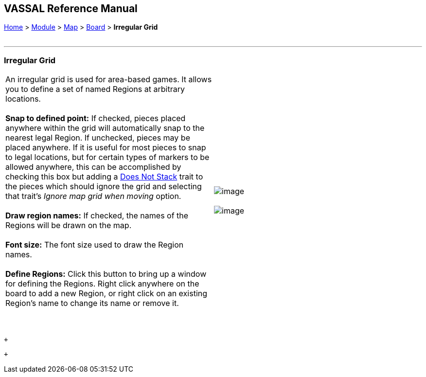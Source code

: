 == VASSAL Reference Manual
[#top]

[.small]#<<index.adoc#toc,Home>> > <<GameModule.adoc#top,Module>> > <<Map.adoc#top,Map>> > <<Board.adoc#top,Board>> > *Irregular Grid*# +
 +

'''''

=== Irregular Grid

[cols=",",]
|======================================================================================================================================================================================================================================================================================================================================================================================================================================================================================================================
|An irregular grid is used for area-based games. It allows you to define a set of named Regions at arbitrary locations.  +
 +
*Snap to defined point:*  If checked, pieces placed anywhere within the grid will automatically snap to the nearest legal Region. If unchecked, pieces may be placed anywhere. If it is useful for most pieces to snap to legal locations, but for certain types of markers to be allowed anywhere, this can be accomplished by checking this box but adding a <<NonStacking.adoc#top,Does Not Stack>> trait to the pieces which should ignore the grid and selecting that trait's _Ignore map grid when moving_ option. +
 +
*Draw region names:*  If checked, the names of the Regions will be drawn on the map. +
 +
*Font size:*  The font size used to draw the Region names. +
 +
*Define Regions:*  Click this button to bring up a window for defining the Regions. Right click anywhere on the board to add a new Region, or right click on an existing Region's name to change its name or remove it. +
 +
 + |image:images/IrregularGrid.png[image] +
 +
image:images/DefineRegions.png[image]   +
|======================================================================================================================================================================================================================================================================================================================================================================================================================================================================================================================

 +

 +

